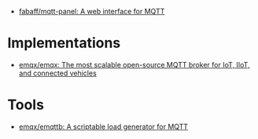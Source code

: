 - [[https://github.com/fabaff/mqtt-panel][fabaff/mqtt-panel: A web interface for MQTT]]

* Implementations
- [[https://github.com/emqx/emqx][emqx/emqx: The most scalable open-source MQTT broker for IoT, IIoT, and connected vehicles]]

* Tools
- [[https://github.com/emqx/emqttb][emqx/emqttb: A scriptable load generator for MQTT]]
